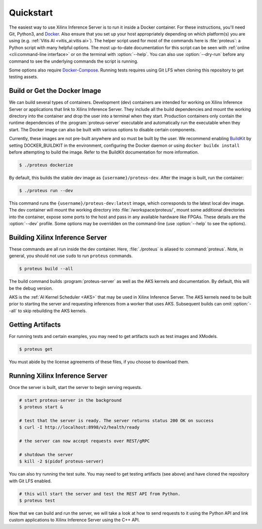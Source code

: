..
    Copyright 2021 Xilinx Inc.

    Licensed under the Apache License, Version 2.0 (the "License");
    you may not use this file except in compliance with the License.
    You may obtain a copy of the License at

        http://www.apache.org/licenses/LICENSE-2.0

    Unless required by applicable law or agreed to in writing, software
    distributed under the License is distributed on an "AS IS" BASIS,
    WITHOUT WARRANTIES OR CONDITIONS OF ANY KIND, either express or implied.
    See the License for the specific language governing permissions and
    limitations under the License.

.. _quickstart:

Quickstart
==========

The easiest way to use Xilinx Inference Server is to run it inside a Docker container.
For these instructions, you'll need Git, Python3, and `Docker <https://docs.docker.com/get-docker/>`__.
Also ensure that you set up your host appropriately depending on which platform(s) you are using (e.g. :ref:`Vitis AI <vitis_ai:vitis ai>`).
The helper script used for most of the commands here is :file:`proteus`: a Python script with many helpful options.
The most up-to-date documentation for this script can be seen with :ref:`online <cli:command-line interface>` or on the terminal with :option:`--help`.
You can also use :option:`--dry-run` before any command to see the underlying commands the script is running.

Some options also require `Docker-Compose <https://docs.docker.com/compose/install/>`__.
Running tests requires using Git LFS when cloning this repository to get testing assets.

Build or Get the Docker Image
-----------------------------

We can build several types of containers.
Development (dev) containers are intended for working on Xilinx Inference Server or applications that link to Xilinx Inference Server. They include all the build dependencies and mount the working directory into the container and drop the user into a terminal when they start.
Production containers only contain the runtime dependencies of the :program:`proteus-server` executable and automatically run the executable when they start.
The Docker image can also be built with various options to disable certain components.

Currently, these images are not pre-built anywhere and so must be built by the user.
We recommend enabling `BuildKit <https://docs.docker.com/develop/develop-images/build_enhancements/>`__ by setting DOCKER_BUILDKIT in the environment, configuring the Docker daemon or using ``docker buildx install`` before attempting to build the image.
Refer to the BuildKit documentation for more information.

.. code-block:: console

    $ ./proteus dockerize

By default, this builds the stable dev image as ``{username}/proteus-dev``.
After the image is built, run the container:

.. code-block:: console

    $ ./proteus run --dev

This command runs the ``{username}/proteus-dev:latest`` image, which corresponds to the latest local dev image.
The dev container will mount the working directory into :file:`/workspace/proteus/`, mount some additional directories into the container, expose some ports to the host and pass in any available hardware like FPGAs.
These details are the :option:`--dev` profile.
Some options may be overridden on the command-line (use :option:`--help` to see the options).

Building Xilinx Inference Server
--------------------------------

These commands are all run inside the dev container.
Here, :file:`./proteus` is aliased to :command:`proteus`.
Note, in general, you should not use ``sudo`` to run ``proteus`` commands.

.. code-block:: console

    $ proteus build --all

The build command builds :program:`proteus-server` as well as the AKS kernels and documentation.
By default, this will be the debug version.

AKS is the :ref:`AI Kernel Scheduler <AKS>` that may be used in Xilinx Inference Server.
The AKS kernels need to be built prior to starting the server and requesting inferences from a worker that uses AKS.
Subsequent builds can omit :option:`--all` to skip rebuilding the AKS kernels.

Getting Artifacts
-----------------

For running tests and certain examples, you may need to get artifacts such as test images and XModels.

.. code-block:: console

    $ proteus get

You must abide by the license agreements of these files, if you choose to download them.

Running Xilinx Inference Server
-------------------------------

Once the server is built, start the server to begin serving requests.

.. code-block:: bash

    # start proteus-server in the background
    $ proteus start &

    # test that the server is ready. The server returns status 200 OK on success
    $ curl -I http://localhost:8998/v2/health/ready

    # the server can now accept requests over REST/gRPC

    # shutdown the server
    $ kill -2 $(pidof proteus-server)

You can also try running the test suite.
You may need to get testing artifacts (see above) and have cloned the repository with Git LFS enabled.

.. code-block:: bash

    # this will start the server and test the REST API from Python.
    $ proteus test

Now that we can build and run the server, we will take a look at how to send requests to it using the Python API and link custom applications to Xilinx Inference Server using the C++ API.
